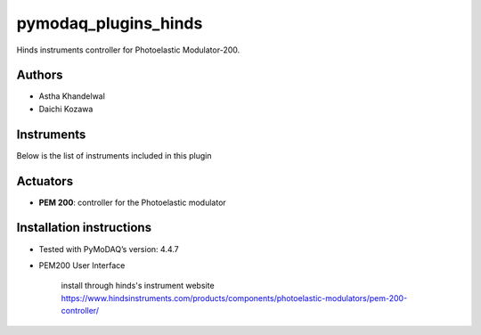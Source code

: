 pymodaq_plugins_hinds
#####################

.. the following must be adapted to your developed package, links to pypi, github  description...

.. image:: https://img.shields.io/pypi/v/pymodaq_plugins_hinds.svg
   :target: https://pypi.org/project/pymodaq_plugins_hinds/
   :alt: Latest Version

.. image:: https://readthedocs.org/projects/pymodaq/badge/?version=latest
   :target: https://pymodaq.readthedocs.io/en/stable/?badge=latest
   :alt: Documentation Status

.. image:: https://github.com/NanoQM/pymodaq_plugins_hinds/workflows/Upload%20Python%20Package/badge.svg
   :target: https://github.com/NanoQM/pymodaq_plugins_hinds
   :alt: Publication Status

.. image:: https://github.com/NanoQM/pymodaq_plugins_hinds/actions/workflows/Test.yml/badge.svg
    :target: https://github.com/NanoQM/pymodaq_plugins_hinds/actions/workflows/Test.yml


Hinds instruments controller for Photoelastic Modulator-200.

Authors
=======

* Astha Khandelwal
* Daichi Kozawa

.. if needed use this field

    Contributors
    ============

    * First Contributor
    * Other Contributors

 .. if needed use this field

  Depending on the plugin type, delete/complete the fields below


Instruments
===========

Below is the list of instruments included in this plugin

Actuators
=========

* **PEM 200**: controller for the Photoelastic modulator

.. Viewer0D
.. ++++++++

.. * **yyy**: control of yyy 0D detector
.. * **xxx**: control of xxx 0D detector



..  Viewer1D
.. ++++++++

.. * **yyy**: control of yyy 1D detector
.. * **xxx**: control of xxx 1D detector


..  Viewer2D
.. ++++++++

.. * **yyy**: control of yyy 2D detector
..  * **xxx**: control of xxx 2D detector

Installation instructions
=========================

* Tested with PyMoDAQ’s version: 4.4.7
* PEM200 User Interface

    install through hinds's instrument website https://www.hindsinstruments.com/products/components/photoelastic-modulators/pem-200-controller/